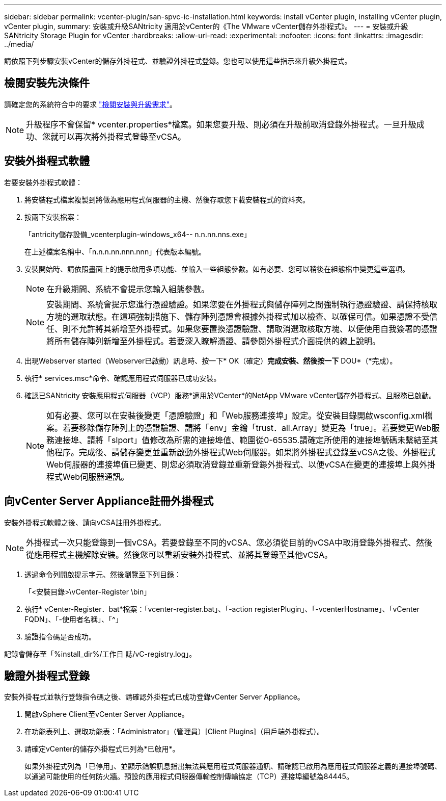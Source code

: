 ---
sidebar: sidebar 
permalink: vcenter-plugin/san-spvc-ic-installation.html 
keywords: install vCenter plugin, installing vCenter plugin, vCenter plugin, 
summary: 安裝或升級SANtricity 適用於vCenter的《The VMware vCenter儲存外掛程式》。 
---
= 安裝或升級 SANtricity Storage Plugin for vCenter
:hardbreaks:
:allow-uri-read: 
:experimental: 
:nofooter: 
:icons: font
:linkattrs: 
:imagesdir: ../media/


[role="lead"]
請依照下列步驟安裝vCenter的儲存外掛程式、並驗證外掛程式登錄。您也可以使用這些指示來升級外掛程式。



== 檢閱安裝先決條件

請確定您的系統符合中的要求 link:san-spvc-ic-reqs.html["檢閱安裝與升級需求"]。


NOTE: 升級程序不會保留* vcenter.properties*檔案。如果您要升級、則必須在升級前取消登錄外掛程式。一旦升級成功、您就可以再次將外掛程式登錄至vCSA。



== 安裝外掛程式軟體

若要安裝外掛程式軟體：

. 將安裝程式檔案複製到將做為應用程式伺服器的主機、然後存取您下載安裝程式的資料夾。
. 按兩下安裝檔案：
+
「antricity儲存設備_vcenterplugin-windows_x64-- n.n.nn.nns.exe」

+
在上述檔案名稱中、「n.n.n.nn.nnn.nnn」代表版本編號。

. 安裝開始時、請依照畫面上的提示啟用多項功能、並輸入一些組態參數。如有必要、您可以稍後在組態檔中變更這些選項。
+

NOTE: 在升級期間、系統不會提示您輸入組態參數。

+

NOTE: 安裝期間、系統會提示您進行憑證驗證。如果您要在外掛程式與儲存陣列之間強制執行憑證驗證、請保持核取方塊的選取狀態。在這項強制措施下、儲存陣列憑證會根據外掛程式加以檢查、以確保可信。如果憑證不受信任、則不允許將其新增至外掛程式。如果您要置換憑證驗證、請取消選取核取方塊、以便使用自我簽署的憑證將所有儲存陣列新增至外掛程式。若要深入瞭解憑證、請參閱外掛程式介面提供的線上說明。

. 出現Webserver started（Webserver已啟動）訊息時、按一下* OK（確定）*完成安裝、然後按一下* DOU*（*完成）。
. 執行* services.msc*命令、確認應用程式伺服器已成功安裝。
. 確認已SANtricity 安裝應用程式伺服器（VCP）服務*適用於VCenter*的NetApp VMware vCenter儲存外掛程式、且服務已啟動。
+

NOTE: 如有必要、您可以在安裝後變更「憑證驗證」和「Web服務連接埠」設定。從安裝目錄開啟wsconfig.xml檔案。若要移除儲存陣列上的憑證驗證、請將「env」金鑰「trust．all.Array」變更為「true」。若要變更Web服務連接埠、請將「slport」值修改為所需的連接埠值、範圍從0-65535.請確定所使用的連接埠號碼未繫結至其他程序。完成後、請儲存變更並重新啟動外掛程式Web伺服器。如果將外掛程式登錄至vCSA之後、外掛程式Web伺服器的連接埠值已變更、則您必須取消登錄並重新登錄外掛程式、以便vCSA在變更的連接埠上與外掛程式Web伺服器通訊。





== 向vCenter Server Appliance註冊外掛程式

安裝外掛程式軟體之後、請向vCSA註冊外掛程式。


NOTE: 外掛程式一次只能登錄到一個vCSA。若要登錄至不同的vCSA、您必須從目前的vCSA中取消登錄外掛程式、然後從應用程式主機解除安裝。然後您可以重新安裝外掛程式、並將其登錄至其他vCSA。

. 透過命令列開啟提示字元、然後瀏覽至下列目錄：
+
「<安裝目錄>\vCenter-Register \bin」

. 執行* vCenter-Register．bat*檔案：「vcenter-register.bat」、「-action registerPlugin」、「-vcenterHostname」、「vCenter FQDN」、「-使用者名稱」、「^」
. 驗證指令碼是否成功。


記錄會儲存至「%install_dir%/工作日 誌/vC-registry.log」。



== 驗證外掛程式登錄

安裝外掛程式並執行登錄指令碼之後、請確認外掛程式已成功登錄vCenter Server Appliance。

. 開啟vSphere Client至vCenter Server Appliance。
. 在功能表列上、選取功能表：「Administrator」（管理員）[Client Plugins]（用戶端外掛程式）。
. 請確定vCenter的儲存外掛程式已列為*已啟用*。
+
如果外掛程式列為「已停用」、並顯示錯誤訊息指出無法與應用程式伺服器通訊、請確認已啟用為應用程式伺服器定義的連接埠號碼、以通過可能使用的任何防火牆。預設的應用程式伺服器傳輸控制傳輸協定（TCP）連接埠編號為84445。


